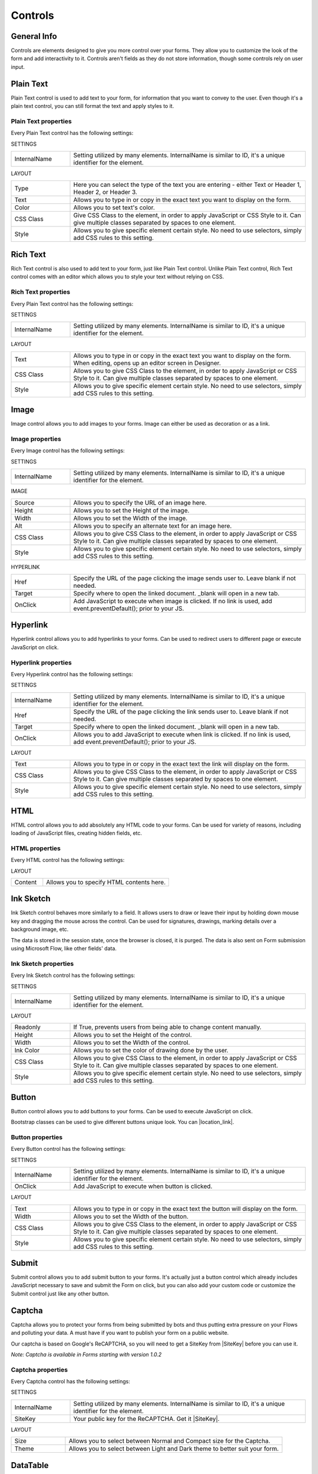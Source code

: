 Controls
==================================================

General Info
-------------------------------------------------------------
Controls are elements designed to give you more control over your forms. They allow you to customize the look of the form and add interactivity to it. 
Controls aren't fields as they do not store information, though some controls rely on user input.


Plain Text
-------------------------------------------------------------
Plain Text control is used to add text to your form, for information that you want to convey to the user. 
Even though it's a plain text control, you can still format the text and apply styles to it.

.. image:: ../images/designer/controls/PlainText.png
   :alt: Plain Text

Plain Text properties
~~~~~~~~~~~~~~~~~~~~~~~~~~~~~~~~~~~~~~~~~~~~~~~~~~
Every Plain Text control has the following settings:

SETTINGS

.. list-table::
    :widths: 10 40

    *   - InternalName
        - Setting utilized by many elements. InternalName is similar to ID, it's a unique identifier for the element.

LAYOUT

.. list-table::
    :widths: 10 40

    *   - Type
        - Here you can select the type of the text you are entering - either Text or Header 1, Header 2, or Header 3.
    *   - Text
        - Allows you to type in or copy in the exact text you want to display on the form.
    *   - Color
        - Allows you to set text's color.
    *   - CSS Class
        - Give CSS Class to the element, in order to apply JavaScript or CSS Style to it. Can give multiple classes separated by spaces to one element.
    *   - Style
        - Allows you to give specific element certain style. No need to use selectors, simply add CSS rules to this setting.

Rich Text
-------------------------------------------------------------
Rich Text control is also used to add text to your form, just like Plain Text control. 
Unlike Plain Text control, Rich Text control comes with an editor which allows you to style your text without relying on CSS.

.. image:: ../images/designer/controls/RichText.png
   :alt: Plain Text

Rich Text properties
~~~~~~~~~~~~~~~~~~~~~~~~~~~~~~~~~~~~~~~~~~~~~~~~~~
Every Plain Text control has the following settings:

SETTINGS

.. list-table::
    :widths: 10 40
        
    *   - InternalName
        - Setting utilized by many elements. InternalName is similar to ID, it's a unique identifier for the element.

LAYOUT

.. list-table::
    :widths: 10 40

    *   - Text
        - Allows you to type in or copy in the exact text you want to display on the form. When editing, opens up an editor screen in Designer.
    *   - CSS Class
        - Allows you to give CSS Class to the element, in order to apply JavaScript or CSS Style to it. Can give multiple classes separated by spaces to one element.
    *   - Style
        - Allows you to give specific element certain style. No need to use selectors, simply add CSS rules to this setting.

Image
-------------------------------------------------------------
Image control allows you to add images to your forms. Image can either be used as decoration or as a link.

.. image:: ../images/designer/controls/Image.png
   :alt: Image

Image properties
~~~~~~~~~~~~~~~~~~~~~~~~~~~~~~~~~~~~~~~~~~~~~~~~~~
Every Image control has the following settings:

SETTINGS

.. list-table::
    :widths: 10 40
        
    *   - InternalName
        - Setting utilized by many elements. InternalName is similar to ID, it's a unique identifier for the element.

IMAGE

.. list-table::
    :widths: 10 40

    *   - Source
        - Allows you to specify the URL of an image here.
    *   - Height
        - Allows you to set the Height of the image.
    *   - Width
        - Allows you to set the Width of the image.
    *   - Alt
        - Allows you to specify an alternate text for an image here.
    *   - CSS Class
        - Allows you to give CSS Class to the element, in order to apply JavaScript or CSS Style to it. Can give multiple classes separated by spaces to one element.
    *   - Style
        - Allows you to give specific element certain style. No need to use selectors, simply add CSS rules to this setting.

HYPERLINK

.. list-table::
    :widths: 10 40

    *   - Href
        - Specify the URL of the page clicking the image sends user to. Leave blank if not needed.
    *   - Target
        - Specify where to open the linked document. _blank will open in a new tab.
    *   - OnClick
        - Add JavaScript to execute when image is clicked. If no link is used, add event.preventDefault(); prior to your JS.

Hyperlink
-------------------------------------------------------------
Hyperlink control allows you to add hyperlinks to your forms. Can be used to redirect users to different page or execute JavaScript on click.

.. image:: ../images/designer/controls/Hyperlink.png
   :alt: Hyperlink

Hyperlink properties
~~~~~~~~~~~~~~~~~~~~~~~~~~~~~~~~~~~~~~~~~~~~~~~~~~
Every Hyperlink control has the following settings:

SETTINGS

.. list-table::
    :widths: 10 40
        
    *   - InternalName
        - Setting utilized by many elements. InternalName is similar to ID, it's a unique identifier for the element.
    *   - Href
        - Specify the URL of the page clicking the link sends user to. Leave blank if not needed.
    *   - Target
        - Specify where to open the linked document. _blank will open in a new tab.
    *   - OnClick
        - Allows you to add JavaScript to execute when link is clicked. If no link is used, add event.preventDefault(); prior to your JS.

LAYOUT

.. list-table::
    :widths: 10 40

    *   - Text
        - Allows you to type in or copy in the exact text the link will display on the form.
    *   - CSS Class
        - Allows you to give CSS Class to the element, in order to apply JavaScript or CSS Style to it. Can give multiple classes separated by spaces to one element.
    *   - Style
        - Allows you to give specific element certain style. No need to use selectors, simply add CSS rules to this setting.

HTML
-------------------------------------------------------------
HTML control allows you to add absolutely any HTML code to your forms. Can be used for variety of reasons, including loading of JavaScript files, creating hidden fields, etc.

.. image:: ../images/designer/controls/HTML.png
   :alt: HTML

HTML properties
~~~~~~~~~~~~~~~~~~~~~~~~~~~~~~~~~~~~~~~~~~~~~~~~~~
Every HTML control has the following settings:

LAYOUT

.. list-table::
    :widths: 10 40

    *   - Content
        - Allows you to specify HTML contents here.

Ink Sketch
-------------------------------------------------------------
Ink Sketch control behaves more similarly to a field. It allows users to draw or leave their input by holding down mouse key and dragging the mouse across the control.
Can be used for signatures, drawings, marking details over a background image, etc.

The data is stored in the session state, once the browser is closed, it is purged. The data is also sent on Form submission using Microsoft Flow, like other fields' data.

.. image:: ../images/designer/controls/InkSketch.png
   :alt: Ink Sketch

Ink Sketch properties
~~~~~~~~~~~~~~~~~~~~~~~~~~~~~~~~~~~~~~~~~~~~~~~~~~
Every Ink Sketch control has the following settings:

SETTINGS

.. list-table::
    :widths: 10 40
        
    *   - InternalName
        - Setting utilized by many elements. InternalName is similar to ID, it's a unique identifier for the element.

LAYOUT

.. list-table::
    :widths: 10 40

    *   - Readonly
        - If True, prevents users from being able to change content manually.
    *   - Height
        - Allows you to set the Height of the control.
    *   - Width
        - Allows you to set the Width of the control.
    *   - Ink Color
        - Allows you to set the color of drawing done by the user.
    *   - CSS Class
        - Allows you to give CSS Class to the element, in order to apply JavaScript or CSS Style to it. Can give multiple classes separated by spaces to one element.
    *   - Style
        - Allows you to give specific element certain style. No need to use selectors, simply add CSS rules to this setting.


Button
-------------------------------------------------------------
Button control allows you to add buttons to your forms. Can be used to execute JavaScript on click.

Bootstrap classes can be used to give different buttons unique look. You can |location_link|.

.. |location_link| raw:: html

   <a href="https://www.w3schools.com/bootstrap/bootstrap_ref_css_buttons.asp" target="_blank">read more here</a>

.. image:: ../images/designer/controls/Buttons.png
   :alt: Buttons

Button properties
~~~~~~~~~~~~~~~~~~~~~~~~~~~~~~~~~~~~~~~~~~~~~~~~~~
Every Button control has the following settings:

SETTINGS

.. list-table::
    :widths: 10 40
        
    *   - InternalName
        - Setting utilized by many elements. InternalName is similar to ID, it's a unique identifier for the element.
    *   - OnClick
        - Add JavaScript to execute when button is clicked.

LAYOUT

.. list-table::
    :widths: 10 40

    *   - Text
        - Allows you to type in or copy in the exact text the button will display on the form.
    *   - Width
        - Allows you to set the Width of the button.
    *   - CSS Class
        - Allows you to give CSS Class to the element, in order to apply JavaScript or CSS Style to it. Can give multiple classes separated by spaces to one element.
    *   - Style
        - Allows you to give specific element certain style. No need to use selectors, simply add CSS rules to this setting.

Submit
-------------------------------------------------------------
Submit control allows you to add submit button to your forms. 
It's actually just a button control which already includes JavaScript necessary to save and submit the Form on click, 
but you can also add your custom code or customize the Submit control just like any other button.

.. image:: ../images/designer/controls/Submit.png
   :alt: Submit

.. _designer-captcha:

Captcha
-------------------------------------------------------------
Captcha allows you to protect your forms from being submitted by bots and thus putting extra pressure on your Flows and polluting your data.
A must have if you want to publish your form on a public website. 

Our captcha is based on Google's ReCAPTCHA, so you will need to get a SiteKey from |SiteKey| before you can use it.

*Note: Captcha is available in Forms starting with version 1.0.2*

.. image:: ../images/designer/controls/Captcha.png
   :alt: Captcha

Captcha properties
~~~~~~~~~~~~~~~~~~~~~~~~~~~~~~~~~~~~~~~~~~~~~~~~~~
Every Captcha control has the following settings:

SETTINGS

.. list-table::
    :widths: 10 40
        
    *   - InternalName
        - Setting utilized by many elements. InternalName is similar to ID, it's a unique identifier for the element.
    *   - SiteKey
        - Your public key for the ReCAPTCHA. Get it |SiteKey|. 

LAYOUT

.. list-table::
    :widths: 10 40

    *   - Size
        - Allows you to select between Normal and Compact size for the Captcha.
    *   - Theme
        - Allows you to select between Light and Dark theme to better suit your form.

.. |SiteKey| raw:: html

   <a href="https://developers.google.com/recaptcha/intro" target="_blank">here</a>

.. _designer-datatable:

DataTable
-------------------------------------------------------------
DataTable is a control which allows you to add dynamic table to your forms. This control is based on |kendoGrid|.

You can set up how many columns the table has and their type, and the users will be able to add entries to this table.

Most configuration for DataTable can be done by editing individual column settings. To add a new column, simply click on the plus symbol:

.. image:: ../images/designer/controls/DataTableColumn.png
   :alt: Add column to DataTable

|

DataTable can be easily submitted to MS Flow and you can use its data as you see fit including creation of HTML tables or SharePoint items.

*Note: DataTable is available in Forms starting with version 1.0.3*

.. image:: ../images/designer/controls/DataTable.png
   :alt: DataTable

DataTable properties
~~~~~~~~~~~~~~~~~~~~~~~~~~~~~~~~~~~~~~~~~~~~~~~~~~
Every DataTable control has the following settings:

SETTINGS

.. list-table::
    :widths: 10 40
        
    *   - InternalName
        - Setting utilized by many elements. InternalName is similar to ID, it's a unique identifier for the element.

DataTable Column properties
~~~~~~~~~~~~~~~~~~~~~~~~~~~~~~~~~~~~~~~~~~~~~~~~~~
Every DataTable Column has the following settings:

SETTINGS

.. list-table::
    :widths: 10 40

    *   - Title
        - Allows to set the title of the column.
    *   - Type
        - Allows to select the type of the data for the column - can be either String, Number, Boolean, Date or Dropdown.
    *   - Required
        - Allows to set the column as mandatory for the record to be added.
    *   - InternalName
        - Setting utilized by many elements. InternalName is similar to ID, it's a unique identifier for the element.

LAYOUT

.. list-table::
    :widths: 10 40

    *   - Width
        - Allows you to set the Width of the column.

.. |kendoGrid| raw:: html

    <a href="https://docs.telerik.com/kendo-ui/api/javascript/ui/grid" target="_blank">kendoGrid</a>
